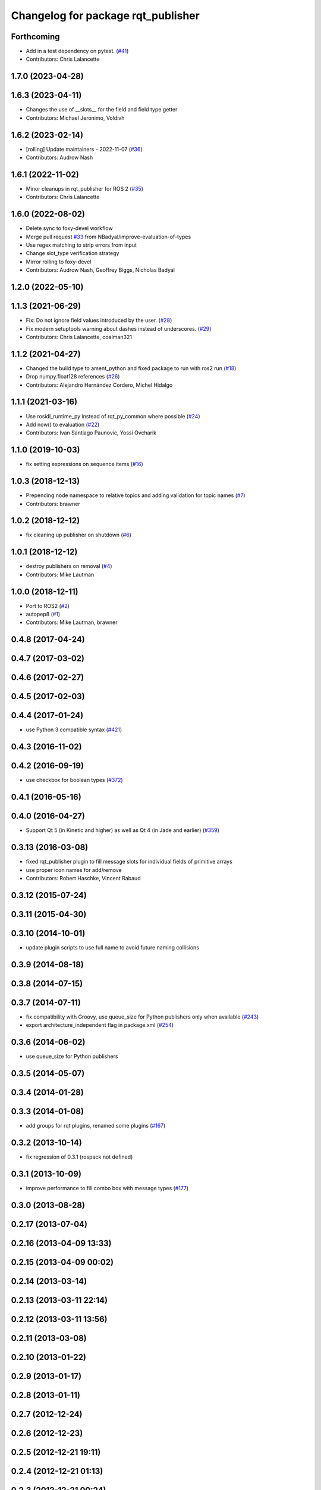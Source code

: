 ^^^^^^^^^^^^^^^^^^^^^^^^^^^^^^^^^^^
Changelog for package rqt_publisher
^^^^^^^^^^^^^^^^^^^^^^^^^^^^^^^^^^^

Forthcoming
-----------
* Add in a test dependency on pytest. (`#41 <https://github.com/ros-visualization/rqt_publisher/issues/41>`_)
* Contributors: Chris Lalancette

1.7.0 (2023-04-28)
------------------

1.6.3 (2023-04-11)
------------------
* Changes the use of __slots_\_ for the field and field type getter
* Contributors: Michael Jeronimo, Voldivh

1.6.2 (2023-02-14)
------------------
* [rolling] Update maintainers - 2022-11-07 (`#36 <https://github.com/ros-visualization/rqt_publisher/issues/36>`_)
* Contributors: Audrow Nash

1.6.1 (2022-11-02)
------------------
* Minor cleanups in rqt_publisher for ROS 2 (`#35 <https://github.com/ros-visualization/rqt_publisher/issues/35>`_)
* Contributors: Chris Lalancette

1.6.0 (2022-08-02)
------------------
* Delete sync to foxy-devel workflow
* Merge pull request `#33 <https://github.com/ros-visualization/rqt_publisher/issues/33>`_ from NBadyal/improve-evaluation-of-types
* Use regex matching to strip errors from input
* Change slot_type verification strategy
* Mirror rolling to foxy-devel
* Contributors: Audrow Nash, Geoffrey Biggs, Nicholas Badyal

1.2.0 (2022-05-10)
------------------

1.1.3 (2021-06-29)
------------------
* Fix: Do not ignore field values introduced by the user. (`#28 <https://github.com/ros-visualization/rqt_publisher/issues/28>`_)
* Fix modern setuptools warning about dashes instead of underscores. (`#29 <https://github.com/ros-visualization/rqt_publisher/issues/29>`_)
* Contributors: Chris Lalancette, coalman321

1.1.2 (2021-04-27)
------------------
* Changed the build type to ament_python and fixed package to run with ros2 run (`#18 <https://github.com/ros-visualization/rqt_publisher/issues/18>`_)
* Drop numpy.float128 references (`#26 <https://github.com/ros-visualization/rqt_publisher/issues/26>`_)
* Contributors: Alejandro Hernández Cordero, Michel Hidalgo

1.1.1 (2021-03-16)
------------------
* Use rosidl_runtime_py instead of rqt_py_common where possible (`#24 <https://github.com/ros-visualization/rqt_publisher/issues/24>`_)
* Add now() to evaluation (`#22 <https://github.com/ros-visualization/rqt_publisher/issues/22>`_)
* Contributors: Ivan Santiago Paunovic, Yossi Ovcharik

1.1.0 (2019-10-03)
------------------
* fix setting expressions on sequence items (`#16 <https://github.com/ros-visualization/rqt_publisher/issues/16>`_)

1.0.3 (2018-12-13)
------------------
* Prepending node namespace to relative topics and adding validation for topic names (`#7 <https://github.com/ros-visualization/rqt_publisher/issues/7>`_)
* Contributors: brawner

1.0.2 (2018-12-12)
------------------
* fix cleaning up publisher on shutdown (`#6 <https://github.com/ros-visualization/rqt_publisher/issues/6>`_)

1.0.1 (2018-12-12)
------------------
* destroy publishers on removal (`#4 <https://github.com/ros-visualization/rqt_publisher/issues/4>`_)
* Contributors: Mike Lautman

1.0.0 (2018-12-11)
------------------
* Port to ROS2 (`#2 <https://github.com/ros-visualization/rqt_publisher/issues/2>`_)
* autopep8 (`#1 <https://github.com/ros-visualization/rqt_publisher/issues/1>`_)
* Contributors: Mike Lautman, brawner

0.4.8 (2017-04-24)
------------------

0.4.7 (2017-03-02)
------------------

0.4.6 (2017-02-27)
------------------

0.4.5 (2017-02-03)
------------------

0.4.4 (2017-01-24)
------------------
* use Python 3 compatible syntax (`#421 <https://github.com/ros-visualization/rqt_common_plugins/pull/421>`_)

0.4.3 (2016-11-02)
------------------

0.4.2 (2016-09-19)
------------------
* use checkbox for boolean types (`#372 <https://github.com/ros-visualization/rqt_common_plugins/issues/372>`_)

0.4.1 (2016-05-16)
------------------

0.4.0 (2016-04-27)
------------------
* Support Qt 5 (in Kinetic and higher) as well as Qt 4 (in Jade and earlier) (`#359 <https://github.com/ros-visualization/rqt_common_plugins/pull/359>`_)

0.3.13 (2016-03-08)
-------------------
* fixed rqt_publisher plugin to fill message slots for individual fields of primitive arrays
* use proper icon names for add/remove
* Contributors: Robert Haschke, Vincent Rabaud

0.3.12 (2015-07-24)
-------------------

0.3.11 (2015-04-30)
-------------------

0.3.10 (2014-10-01)
-------------------
* update plugin scripts to use full name to avoid future naming collisions

0.3.9 (2014-08-18)
------------------

0.3.8 (2014-07-15)
------------------

0.3.7 (2014-07-11)
------------------
* fix compatibility with Groovy, use queue_size for Python publishers only when available (`#243 <https://github.com/ros-visualization/rqt_common_plugins/issues/243>`_)
* export architecture_independent flag in package.xml (`#254 <https://github.com/ros-visualization/rqt_common_plugins/issues/254>`_)

0.3.6 (2014-06-02)
------------------
* use queue_size for Python publishers

0.3.5 (2014-05-07)
------------------

0.3.4 (2014-01-28)
------------------

0.3.3 (2014-01-08)
------------------
* add groups for rqt plugins, renamed some plugins (`#167 <https://github.com/ros-visualization/rqt_common_plugins/issues/167>`_)

0.3.2 (2013-10-14)
------------------
* fix regression of 0.3.1 (rospack not defined)

0.3.1 (2013-10-09)
------------------
* improve performance to fill combo box with message types (`#177 <https://github.com/ros-visualization/rqt_common_plugins/issues/177>`_)

0.3.0 (2013-08-28)
------------------

0.2.17 (2013-07-04)
-------------------

0.2.16 (2013-04-09 13:33)
-------------------------

0.2.15 (2013-04-09 00:02)
-------------------------

0.2.14 (2013-03-14)
-------------------

0.2.13 (2013-03-11 22:14)
-------------------------

0.2.12 (2013-03-11 13:56)
-------------------------

0.2.11 (2013-03-08)
-------------------

0.2.10 (2013-01-22)
-------------------

0.2.9 (2013-01-17)
------------------

0.2.8 (2013-01-11)
------------------

0.2.7 (2012-12-24)
------------------

0.2.6 (2012-12-23)
------------------

0.2.5 (2012-12-21 19:11)
------------------------

0.2.4 (2012-12-21 01:13)
------------------------

0.2.3 (2012-12-21 00:24)
------------------------

0.2.2 (2012-12-20 18:29)
------------------------

0.2.1 (2012-12-20 17:47)
------------------------

0.2.0 (2012-12-20 17:39)
------------------------
* first release of this package into groovy
